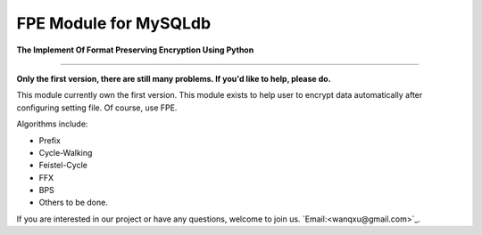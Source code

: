 FPE Module for MySQLdb
============================

**The Implement Of Format Preserving Encryption Using Python**

-----------

**Only the first version, there are still many problems. If you'd like to help, please do.**

This module currently own the first version. This module exists to help user to encrypt data automatically after configuring setting file. Of course, use FPE.

Algorithms include:

- Prefix
- Cycle-Walking
- Feistel-Cycle
- FFX
- BPS
- Others to be done.

If you are interested in our project or have any questions, welcome to join us.
`Email:<wanqxu@gmail.com>`_.
